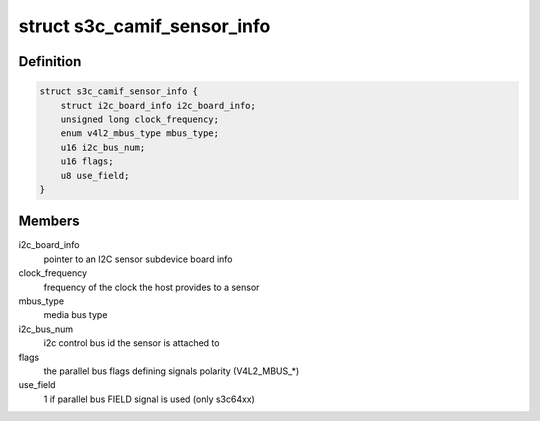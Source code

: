 .. -*- coding: utf-8; mode: rst -*-
.. src-file: include/media/drv-intf/s3c_camif.h

.. _`s3c_camif_sensor_info`:

struct s3c_camif_sensor_info
============================

.. c:type:: struct s3c_camif_sensor_info

    an image sensor description

.. _`s3c_camif_sensor_info.definition`:

Definition
----------

.. code-block:: c

    struct s3c_camif_sensor_info {
        struct i2c_board_info i2c_board_info;
        unsigned long clock_frequency;
        enum v4l2_mbus_type mbus_type;
        u16 i2c_bus_num;
        u16 flags;
        u8 use_field;
    }

.. _`s3c_camif_sensor_info.members`:

Members
-------

i2c_board_info
    pointer to an I2C sensor subdevice board info

clock_frequency
    frequency of the clock the host provides to a sensor

mbus_type
    media bus type

i2c_bus_num
    i2c control bus id the sensor is attached to

flags
    the parallel bus flags defining signals polarity (V4L2_MBUS\_\*)

use_field
    1 if parallel bus FIELD signal is used (only s3c64xx)

.. This file was automatic generated / don't edit.


